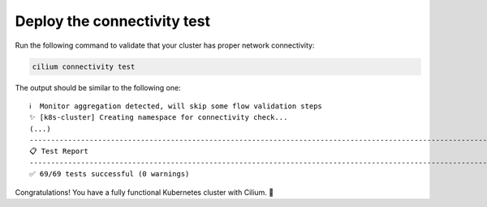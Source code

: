 Deploy the connectivity test
----------------------------

Run the following command to validate that your cluster has proper network
connectivity:

.. code-block:: shell-session

   cilium connectivity test

The output should be similar to the following one:

::

   ℹ️  Monitor aggregation detected, will skip some flow validation steps
   ✨ [k8s-cluster] Creating namespace for connectivity check...
   (...)
   ---------------------------------------------------------------------------------------------------------------------
   📋 Test Report
   ---------------------------------------------------------------------------------------------------------------------
   ✅ 69/69 tests successful (0 warnings)

Congratulations! You have a fully functional Kubernetes cluster with Cilium. 🎉
